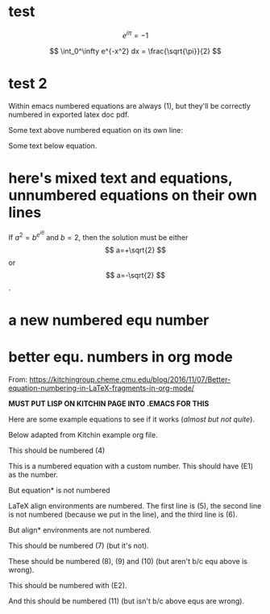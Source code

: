 #+STARTUP: latexpreview

* test
  
\[
e^{i\pi} = -1
\]

\[
\int_0^\infty e^{-x^2} dx = \frac{\sqrt{\pi}}{2}
\]

* test 2

Within emacs numbered equations are always (1), but they'll be correctly numbered in exported latex doc pdf.

Some text above numbered equation on its own line:

\begin{equation}                      
y=\sqrt{b}                            
\end{equation}                        

Some text below equation.

\begin{equation}                      
y=\sin{b}                            
\end{equation}                        

* here's mixed text and equations, unnumbered equations on their own lines
  
If $a^2=b^{e^{i\theta}}$ and \( b=2 \), then the solution must be
either $$ a=+\sqrt{2} $$ or \[ a=-\sqrt{2} \].  

* a new numbered equ number 

  \begin{equation}                      
y=\sqrt{b}                            
\end{equation}                        

* better equ. numbers in org mode
  From: https://kitchingroup.cheme.cmu.edu/blog/2016/11/07/Better-equation-numbering-in-LaTeX-fragments-in-org-mode/

  *MUST PUT LISP ON KITCHIN PAGE INTO .EMACS FOR THIS*
  
   Here are some example equations to see if it works (/almost but not quite/).

   Below adapted from Kitchin example org file.

This should be numbered (4)
\begin{equation} \int y^2 dx \end{equation}

This is a numbered equation with a custom number. This should have (E1) as the number.
\begin{equation}\tag{E1} \int x^2 dx \end{equation}

But equation* is not numbered
\begin{equation*} \int x^2 dx \end{equation*}

LaTeX align environments are numbered. The first line is (5), the second line is not numbered (because we put \nonumber in the line), and the third line is (6).
\begin{align} a = 5 \\ b=6 \nonumber \\ c = 8 \end{align}

But align* environments are not numbered.
\begin{align*} a = 5 \\ b=6 \end{align*}

This should be numbered (7) (but it's not).
\begin{equation} \int x^4 dx \end{equation}

These should be numbered (8), (9) and (10) (but aren't b/c equ above is wrong).
\begin{align} a = 5 \\ b=6 \\ c = 8 \end{align}

This should be numbered with (E2).
\begin{equation}\tag{E2} \int x^2 dx \end{equation}

And this should be numbered (11) (but isn't b/c above equs are wrong).
\begin{equation} \int x^2 dx \end{equation}
